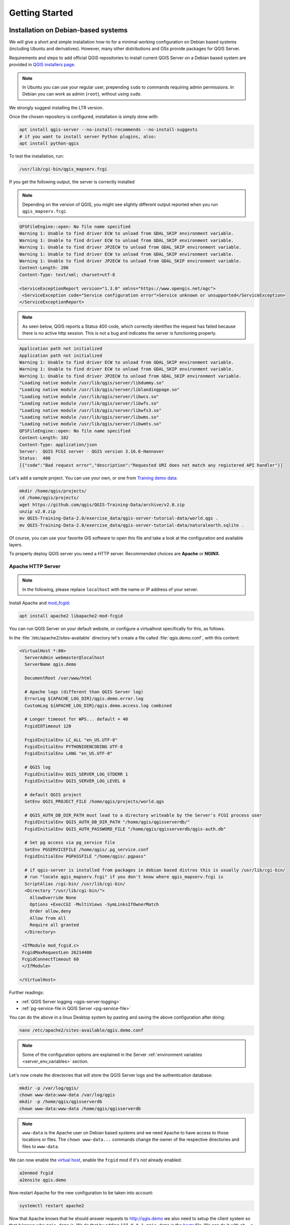 ***************
Getting Started
***************

.. only:: html

   .. contents::
      :local:
      :depth: 3

Installation on Debian-based systems
====================================

.. index:: Debian, Ubuntu

We will give a short and simple installation how-to for
a minimal working configuration on Debian based systems (including Ubuntu and derivatives). However, many other
distributions and OSs provide packages for QGIS Server.

Requirements and steps to add official QGIS repositories to install current QGIS Server on a Debian based system are
provided in `QGIS installers page <https://qgis.org/en/site/forusers/alldownloads.html>`_.

.. note:: In Ubuntu you can use your regular user, prepending ``sudo`` to
  commands requiring admin permissions. In Debian you can work as admin (``root``),
  without using ``sudo``.

We strongly suggest installing the LTR version.

Once the chosen repository is configured, installation is simply done with:

.. code-block:: bash

 apt install qgis-server --no-install-recommends --no-install-suggests
 # if you want to install server Python plugins, also:
 apt install python-qgis

To test the installation, run:

.. code-block:: bash

    /usr/lib/cgi-bin/qgis_mapserv.fcgi
 
If you get the following output, the server is correctly installed

.. note:: Depending on the version of QGIS, you might see slightly different output reported when you run ``qgis_mapserv.fcgi``

.. code-block::

    QFSFileEngine::open: No file name specified
    Warning 1: Unable to find driver ECW to unload from GDAL_SKIP environment variable.
    Warning 1: Unable to find driver ECW to unload from GDAL_SKIP environment variable.
    Warning 1: Unable to find driver JP2ECW to unload from GDAL_SKIP environment variable.
    Warning 1: Unable to find driver ECW to unload from GDAL_SKIP environment variable.
    Warning 1: Unable to find driver JP2ECW to unload from GDAL_SKIP environment variable.
    Content-Length: 206
    Content-Type: text/xml; charset=utf-8
    
    <ServiceExceptionReport version="1.3.0" xmlns="https://www.opengis.net/ogc">
     <ServiceException code="Service configuration error">Service unknown or unsupported</ServiceException>
    </ServiceExceptionReport>

.. note:: As seen below, QGIS reports a Status 400 code, which correctly
  identifies the request has failed because there is no active http session.
  This is not a bug and indicates the server is functioning properly.

.. code-block::

    Application path not initialized
    Application path not initialized
    Warning 1: Unable to find driver ECW to unload from GDAL_SKIP environment variable.
    Warning 1: Unable to find driver ECW to unload from GDAL_SKIP environment variable.
    Warning 1: Unable to find driver JP2ECW to unload from GDAL_SKIP environment variable.
    "Loading native module /usr/lib/qgis/server/libdummy.so"
    "Loading native module /usr/lib/qgis/server/liblandingpage.so"
    "Loading native module /usr/lib/qgis/server/libwcs.so"
    "Loading native module /usr/lib/qgis/server/libwfs.so"
    "Loading native module /usr/lib/qgis/server/libwfs3.so"
    "Loading native module /usr/lib/qgis/server/libwms.so"
    "Loading native module /usr/lib/qgis/server/libwmts.so"
    QFSFileEngine::open: No file name specified
    Content-Length: 102
    Content-Type: application/json
    Server:  QGIS FCGI server - QGIS version 3.16.6-Hannover
    Status:  400
    [{"code":"Bad request error","description":"Requested URI does not match any registered API handler"}]

Let's add a sample project. You can use your own, or one from
`Training demo data <https://github.com/qgis/QGIS-Training-Data/>`_:

.. code-block:: bash
  
    mkdir /home/qgis/projects/
    cd /home/qgis/projects/
    wget https://github.com/qgis/QGIS-Training-Data/archive/v2.0.zip
    unzip v2.0.zip
    mv QGIS-Training-Data-2.0/exercise_data/qgis-server-tutorial-data/world.qgs .
    mv QGIS-Training-Data-2.0/exercise_data/qgis-server-tutorial-data/naturalearth.sqlite .
  
Of course, you can use your favorite GIS software to open this file and
take a look at the configuration and available layers.

To properly deploy QGIS server you need a HTTP server. Recommended choices are **Apache** or **NGINX**.

.. index:: Apache, mod_fcgid

.. _`httpserver`:

Apache HTTP Server
------------------

.. note:: In the following, please replace ``localhost`` with the name or IP address of your server.

Install Apache and  `mod_fcgid <https://httpd.apache.org/mod_fcgid/mod/mod_fcgid.html>`_:

.. code-block:: bash

 apt install apache2 libapache2-mod-fcgid


You can run QGIS Server on your default website, or configure a virtualhost
specifically for this, as follows.

In the :file:`/etc/apache2/sites-available` directory let's create a file
called :file:`qgis.demo.conf`, with this content:

.. code-block:: apacheconf

 <VirtualHost *:80>
   ServerAdmin webmaster@localhost
   ServerName qgis.demo

   DocumentRoot /var/www/html

   # Apache logs (different than QGIS Server log)
   ErrorLog ${APACHE_LOG_DIR}/qgis.demo.error.log
   CustomLog ${APACHE_LOG_DIR}/qgis.demo.access.log combined

   # Longer timeout for WPS... default = 40
   FcgidIOTimeout 120

   FcgidInitialEnv LC_ALL "en_US.UTF-8"
   FcgidInitialEnv PYTHONIOENCODING UTF-8
   FcgidInitialEnv LANG "en_US.UTF-8"

   # QGIS log
   FcgidInitialEnv QGIS_SERVER_LOG_STDERR 1
   FcgidInitialEnv QGIS_SERVER_LOG_LEVEL 0

   # default QGIS project
   SetEnv QGIS_PROJECT_FILE /home/qgis/projects/world.qgs

   # QGIS_AUTH_DB_DIR_PATH must lead to a directory writeable by the Server's FCGI process user
   FcgidInitialEnv QGIS_AUTH_DB_DIR_PATH "/home/qgis/qgisserverdb/"
   FcgidInitialEnv QGIS_AUTH_PASSWORD_FILE "/home/qgis/qgisserverdb/qgis-auth.db"

   # Set pg access via pg_service file
   SetEnv PGSERVICEFILE /home/qgis/.pg_service.conf
   FcgidInitialEnv PGPASSFILE "/home/qgis/.pgpass"

   # if qgis-server is installed from packages in debian based distros this is usually /usr/lib/cgi-bin/
   # run "locate qgis_mapserv.fcgi" if you don't know where qgis_mapserv.fcgi is
   ScriptAlias /cgi-bin/ /usr/lib/cgi-bin/
   <Directory "/usr/lib/cgi-bin/">
     AllowOverride None
     Options +ExecCGI -MultiViews -SymLinksIfOwnerMatch
     Order allow,deny
     Allow from all
     Require all granted
   </Directory>

  <IfModule mod_fcgid.c>
  FcgidMaxRequestLen 26214400
  FcgidConnectTimeout 60
  </IfModule>

 </VirtualHost>

Further readings:

* :ref:`QGIS Server logging <qgis-server-logging>`
* :ref:`pg-service-file in QGIS Server <pg-service-file>`
	
You can do the above in a linux Desktop system by pasting and saving the above
configuration after doing:

.. code-block:: bash

  nano /etc/apache2/sites-available/qgis.demo.conf

.. note:: Some of the configuration options are explained in the Server
 :ref:`environment variables <server_env_variables>` section.

Let's now create the directories that will store the QGIS Server logs and
the authentication database:

.. code-block:: bash

 mkdir -p /var/log/qgis/
 chown www-data:www-data /var/log/qgis
 mkdir -p /home/qgis/qgisserverdb
 chown www-data:www-data /home/qgis/qgisserverdb

.. note::

 ``www-data`` is the Apache user on Debian based systems and we need Apache to have access to
 those locations or files.
 The ``chown www-data...`` commands change the owner of the respective directories and files
 to ``www-data``.

We can now enable the `virtual host <https://httpd.apache.org/docs/2.4/vhosts>`_,
enable the ``fcgid`` mod if it's not already enabled:

.. code-block:: bash

 a2enmod fcgid
 a2ensite qgis.demo

Now restart Apache for the new configuration to be taken into account:

.. code-block:: bash

 systemctl restart apache2 

Now that Apache knows that he should answer requests to http://qgis.demo
we also need to setup the client system so that it knows who ``qgis.demo``
is. We do that by adding ``127.0.0.1 qgis.demo`` in the
`hosts <https://en.wikipedia.org/wiki/Hosts_%28file%29>`_ file. We can do it
with ``sh -c "echo '127.0.0.1 qgis.demo' >> /etc/hosts"``.
Replace ``127.0.0.1`` with the IP of your server.

.. note::

   Remember that both the :file:`myhost.conf` and :file:`/etc/hosts` files should
   be configured for your setup to work.
   You can also test the access to your QGIS Server from other clients on the
   network (e.g. Windows or macOS machines) by going to their :file:`/etc/hosts`
   file and point the ``myhost`` name to whatever IP the server machine has on the 
   network (not ``127.0.0.1`` as it is the local IP, only accessible from the
   local machine).  On ``*nix`` machines the
   :file:`hosts` file is located in :file:`/etc`, while on Windows it's under 
   the :file:`C:\\Windows\\System32\\drivers\\etc` directory. Under Windows you
   need to start your text editor with administrator privileges before opening
   the hosts file.

QGIS Server is now available at http://localhost/qgisserver. To check, type in a browser, as in the simple case:

::

 http://localhost/qgisserver/cgi-bin/qgis_mapserv.fcgi?SERVICE=WMS&VERSION=1.3.0&REQUEST=GetCapabilities

.. index:: nginx, spawn-fcgi, fcgiwrap

NGINX HTTP Server
-----------------

.. note:: In the following, please replace ``localhost`` with the name or IP address of your server.

You can also use QGIS Server with `NGINX <https://nginx.org/>`_. Unlike Apache,
NGINX does not automatically spawn FastCGI processes. The FastCGI processes are
to be started by something else.

Install NGINX:

.. code-block:: bash

 apt install nginx


* As a first option, you can use **spawn-fcgi** or **fcgiwrap** to start and manage the
  QGIS Server processes.
  Official Debian packages exist for both.
  When you have no X server running and you need, for example,
  printing, you can use :ref:`xvfb <xvfb>`.

* Another option is to rely on **Systemd**, the init system for GNU/Linux that most
  Linux distributions use today.
  One of the advantages of this method is that it requires no other components or
  processes.
  It’s meant to be simple, yet robust and efficient for production deployments.

NGINX Configuration
...................

The **include fastcgi_params;** used in the previous configuration is important,
as it adds the parameters from :file:`/etc/nginx/fastcgi_params`:

.. code-block:: nginx

 fastcgi_param  QUERY_STRING       $query_string;
 fastcgi_param  REQUEST_METHOD     $request_method;
 fastcgi_param  CONTENT_TYPE       $content_type;
 fastcgi_param  CONTENT_LENGTH     $content_length;

 fastcgi_param  SCRIPT_NAME        $fastcgi_script_name;
 fastcgi_param  REQUEST_URI        $request_uri;
 fastcgi_param  DOCUMENT_URI       $document_uri;
 fastcgi_param  DOCUMENT_ROOT      $document_root;
 fastcgi_param  SERVER_PROTOCOL    $server_protocol;
 fastcgi_param  REQUEST_SCHEME     $scheme;
 fastcgi_param  HTTPS              $https if_not_empty;

 fastcgi_param  GATEWAY_INTERFACE  CGI/1.1;
 fastcgi_param  SERVER_SOFTWARE    nginx/$nginx_version;

 fastcgi_param  REMOTE_ADDR        $remote_addr;
 fastcgi_param  REMOTE_PORT        $remote_port;
 fastcgi_param  SERVER_ADDR        $server_addr;
 fastcgi_param  SERVER_PORT        $server_port;
 fastcgi_param  SERVER_NAME        $server_name;

 # PHP only, required if PHP was built with --enable-force-cgi-redirect
 fastcgi_param  REDIRECT_STATUS    200;

Moreover, you can use some :ref:`qgis-server-envvar` to configure QGIS Server.
In the NGINX configuration file, :file:`/etc/nginx/nginx.conf`, you have to use
``fastcgi_param`` instruction to define these variables as shown below:

.. code-block:: nginx

    location /qgisserver {
         gzip           off;
         include        fastcgi_params;
         fastcgi_param  QGIS_SERVER_LOG_STDERR  1;
         fastcgi_param  QGIS_SERVER_LOG_LEVEL   0;
         fastcgi_pass   unix:/var/run/qgisserver.socket;
     }

FastCGI wrappers
................

.. warning::

  **fcgiwrap** is easier to set up than **spawn-fcgi**, because it's already wrapped
  in a Systemd service. But it also leads to a solution that is much slower
  than using spawn-fcgi. With fcgiwrap, a new QGIS Server process is created
  on each request, meaning that the QGIS Server initialization process, which
  includes reading and parsing the QGIS project file, is done on each request.
  With spawn-fcgi, the QGIS Server process remains alive between requests,
  resulting in much better performance. For that reason, spawn-fcgi
  is recommended for production use.

spawn-fcgi
^^^^^^^^^^

If you want to use `spawn-fcgi <https://redmine.lighttpd.net/projects/spawn-fcgi/wiki>`_,
the first step is to install the package:

.. code-block:: bash

  apt install spawn-fcgi


Then, introduce the following block in your NGINX server configuration:

.. code-block:: nginx

     location /qgisserver {
         gzip           off;
         include        fastcgi_params;
         fastcgi_pass   unix:/var/run/qgisserver.socket;
     }

And restart NGINX to take into account the new configuration:

.. code-block:: bash

  systemctl restart nginx

Finally, considering that there is no default service file for spawn-fcgi, you
have to manually start QGIS Server in your terminal:

.. code-block:: bash

 spawn-fcgi -s /var/run/qgisserver.socket \
                 -U www-data -G www-data -n \
                 /usr/lib/cgi-bin/qgis_mapserv.fcgi

QGIS Server is now available at http://localhost/qgisserver.

.. note::

    When using spawn-fcgi, you may directly define environment variables
    before running the server. For example:
    ``export QGIS_SERVER_LOG_STDERR=1``

Of course, you can add an init script to start QGIS Server at boot time or whenever you want.
For example with **systemd**, edit the file
:file:`/etc/systemd/system/qgis-server.service` with this content:

.. code-block:: ini

    [Unit]
    Description=QGIS server
    After=network.target

    [Service]
    ;; set env var as needed
    ;Environment="LANG=en_EN.UTF-8"
    ;Environment="QGIS_SERVER_PARALLEL_RENDERING=1"
    ;Environment="QGIS_SERVER_MAX_THREADS=12"
    ;Environment="QGIS_SERVER_LOG_LEVEL=0"
    ;Environment="QGIS_SERVER_LOG_STDERR=1"
    ;; or use a file:
    ;EnvironmentFile=/etc/qgis-server/env

    ExecStart=spawn-fcgi -s /var/run/qgisserver.socket -U www-data -G www-data -n /usr/lib/cgi-bin/qgis_mapserv.fcgi

    [Install]
    WantedBy=multi-user.target

Then enable and start the service:

.. code-block:: bash

 systemctl enable --now qgis-server

.. warning::

  With the above commands spawn-fcgi spawns only one QGIS Server process.

fcgiwrap
^^^^^^^^

Using `fcgiwrap <https://www.nginx.com/resources/wiki/start/topics/examples/fcgiwrap/>`_
is much easier to setup than **spawn-fcgi** but it's much slower.
You first have to install the corresponding package:

.. code-block:: bash

 apt install fcgiwrap

Then, introduce the following block in your NGINX server configuration:

.. code-block:: nginx
   :linenos:

     location /qgisserver {
         gzip           off;
         include        fastcgi_params;
         fastcgi_pass   unix:/var/run/fcgiwrap.socket;
         fastcgi_param  SCRIPT_FILENAME /usr/lib/cgi-bin/qgis_mapserv.fcgi;
     }

Finally, restart NGINX and **fcgiwrap** to take into account the new configuration:

.. code-block:: bash

 systemctl restart nginx
 systemctl restart fcgiwrap

QGIS Server is now available at http://localhost/qgisserver.



Systemd
.......

QGIS Server needs a running X Server to be fully usable, in particular for printing. In the case you already have a
running X Server, you can use systemd services.

This method, to deploy QGIS Server, relies on two Systemd units:

* a `Socket unit <https://www.freedesktop.org/software/systemd/man/systemd.socket.html>`_
* and a `Service unit <https://www.freedesktop.org/software/systemd/man/systemd.service.html>`_.

The **QGIS Server Socket unit** defines and creates a file system socket,
used by NGINX to start and communicate with QGIS Server.
The Socket unit has to be configured with ``Accept=false``, meaning that the
calls to the ``accept()`` system call are delegated to the process created by
the Service unit.
It is located in :file:`/etc/systemd/system/qgis-server@.socket`, which is actually
a template:

.. code-block:: ini

 [Unit]
 Description=QGIS Server Listen Socket (instance %i)
 
 [Socket]
 Accept=false
 ListenStream=/var/run/qgis-server-%i.sock
 SocketUser=www-data
 SocketGroup=www-data
 SocketMode=0600
 
 [Install]
 WantedBy=sockets.target

Now enable and start sockets:

.. code-block:: bash

 for i in 1 2 3 4; do systemctl enable --now qgis-server@$i.socket; done

The **QGIS Server Service unit** defines and starts the QGIS Server process.
The important part is that the Service process’ standard input is connected to
the socket defined by the Socket unit.
This has to be configured using ``StandardInput=socket`` in the Service unit
configuration located in :file:`/etc/systemd/system/qgis-server@.service`:

.. code-block:: ini

 [Unit]
 Description=QGIS Server Service (instance %i)
 
 [Service]
 User=www-data
 Group=www-data
 StandardOutput=null
 StandardError=journal
 StandardInput=socket
 ExecStart=/usr/lib/cgi-bin/qgis_mapserv.fcgi
 EnvironmentFile=/etc/qgis-server/env
 
 [Install]
 WantedBy=multi-user.target

.. note::
 The QGIS Server :ref:`environment variables <qgis-server-envvar>`
 are defined in a separate file, :file:`/etc/qgis-server/env`.
 It could look like this:
 
 .. code-block:: make

   QGIS_PROJECT_FILE=/etc/qgis/myproject.qgs
   QGIS_SERVER_LOG_STDERR=1
   QGIS_SERVER_LOG_LEVEL=3

Now start socket service:

.. code-block:: bash

 for i in 1 2 3 4; do systemctl enable --now qgis-server@$i.service; done

Finally, for the NGINX HTTP server, lets introduce the configuration for this setup:

.. code-block:: nginx

 upstream qgis-server_backend {
    server unix:/var/run/qgis-server-1.sock;
    server unix:/var/run/qgis-server-2.sock;
    server unix:/var/run/qgis-server-3.sock;
    server unix:/var/run/qgis-server-4.sock;
 }
 
 server {
    …
 
    location /qgis-server {
        gzip off;
        include fastcgi_params;
        fastcgi_pass qgis-server_backend;
    }
 }

Now restart NGINX for the new configuration to be taken into account:

.. code-block:: bash

 systemctl restart nginx

Thanks to Oslandia for sharing `their tutorial <https://oslandia.com/en/2018/11/23/deploying-qgis-server-with-systemd/>`_. 

.. _xvfb:

Xvfb
----
QGIS Server needs a running X Server to be fully usable, in particular for printing.
On servers it is usually recommended not to install it, so you may use ``xvfb``
to have a virtual X environment.

If you're running the Server in graphic/X11 environment then there is no need to install xvfb.
More info at https://www.itopen.it/qgis-server-setup-notes/.

To install the package:

.. code-block:: bash

 apt install xvfb

Create the service file, :file:`/etc/systemd/system/xvfb.service`, with this content:

.. code-block:: ini

  [Unit]
  Description=X Virtual Frame Buffer Service
  After=network.target

  [Service]
  ExecStart=/usr/bin/Xvfb :99 -screen 0 1024x768x24 -ac +extension GLX +render -noreset

  [Install]
  WantedBy=multi-user.target

Enable, start and check the status of the ``xvfb.service``:

.. code-block:: bash

   systemctl enable --now xvfb.service
   systemctl status xvfb.service

Then, according to your HTTP server, you should configure the **DISPLAY**
parameter or directly use **xvfb-run**.

With Apache
...........

Then you can configure the **DISPLAY** parameter.

With Apache you just add to your *FastCGI* configuration (see above):

.. code-block:: apache

  FcgidInitialEnv DISPLAY       ":99"


Now restart Apache for the new configuration to be taken into account:

.. code-block:: bash

  systemctl restart apache2

With NGINX
..........

Then you can directly use **xvfb-run** or configure the **DISPLAY** parameter.

* With spawn-fcgi using ``xvfb-run``:

  .. code-block:: bash
  
   xvfb-run /usr/bin/spawn-fcgi -f /usr/lib/cgi-bin/qgis_mapserv.fcgi \
                                -s /tmp/qgisserver.socket \
                                -G www-data -U www-data -n

* With the **DISPLAY** environment variable in the HTTP server configuration. 

  .. code-block:: nginx
  
   fastcgi_param  DISPLAY       ":99";

Installation on Windows
=======================

.. index:: Windows

QGIS Server can also be installed on Windows systems. While the QGIS Server
package is available in the 64 bit version of the OSGeo4W network installer 
(https://qgis.org/en/site/forusers/download.html) there is no Apache (or other
web server) package available, so this must be installed by other means.

A simple procedure is the following:

* Download the XAMPP installer (https://www.apachefriends.org/download.html)
  for Windows and install Apache

.. figure:: img/qgis_server_windows1.png
  :align: center
  
* Download the OSGeo4W installer, follow the "Advanced Install" and install
  both the QGIS Desktop and QGIS Server packages
  
.. figure:: img/qgis_server_windows2.png
  :align: center
  
* Edit the httpd.conf file (:file:`C:\\xampp\\apache\\conf\\httpd.conf`
  if the default installation paths have been used) and make the following changes:

From:

.. code-block:: apache

    ScriptAlias /cgi-bin/ "C:/xampp/cgi-bin/"


To:

.. code-block:: apache

    ScriptAlias /cgi-bin/ "C:/OSGeo4W64/apps/qgis/bin/"


From:

.. code-block:: apache

    <Directory "C:/xampp/cgi-bin">
        AllowOverride None
        Options None
        Require all granted
    </Directory>


To:

.. code-block:: apache

    <Directory "C:/OSGeo4W64/apps/qgis/bin">
        SetHandler cgi-script
        AllowOverride None
        Options ExecCGI
        Order allow,deny
        Allow from all
        Require all granted
    </Directory>


From:

.. code-block:: apache

    AddHandler cgi-script .cgi .pl .asp


To:

.. code-block:: apache

    AddHandler cgi-script .cgi .pl .asp .exe


Then at the bottom of httpd.conf add:

.. code-block:: apache

    SetEnv GDAL_DATA "C:\OSGeo4W64\share\gdal"
    SetEnv QGIS_AUTH_DB_DIR_PATH "C:\OSGeo4W64\apps\qgis\resources"
    SetEnv PYTHONHOME "C:\OSGeo4W64\apps\Python37"
    SetEnv PATH "C:\OSGeo4W64\bin;C:\OSGeo4W64\apps\qgis\bin;C:\OSGeo4W64\apps\Qt5\bin;C:\WINDOWS\system32;C:\WINDOWS;C:\WINDOWS\System32\Wbem"
    SetEnv QGIS_PREFIX_PATH "C:\OSGeo4W64\apps\qgis"
    SetEnv QT_PLUGIN_PATH "C:\OSGeo4W64\apps\qgis\qtplugins;C:\OSGeo4W64\apps\Qt5\plugins"


Restart the Apache web server from the XAMPP Control Panel and open browser window to testing
a GetCapabilities request to QGIS Server

::

 http://localhost/cgi-bin/qgis_mapserv.fcgi.exe?SERVICE=WMS&VERSION=1.3.0&REQUEST=GetCapabilities


Serve a project
===============

Now that QGIS Server is installed and running, we just have to use it.

Obviously, we need a QGIS project to work on. Of course, you can fully
customize your project by defining contact information, precise some
restrictions on CRS or even exclude some layers. Everything you need to know
about that is described later in :ref:`Creatingwmsfromproject`.

But for now, we are going to use a simple project already configured and
previously downloaded in :file:`/home/qgis/projects/world.qgs`, as described above.

By opening the project and taking a quick look on layers, we know that 4
layers are currently available:

- airports
- places
- countries
- countries_shapeburst

You don't have to understand the full request for now but you may retrieve
a map with some of the previous layers thanks to QGIS Server by doing something
like this in your web browser to retrieve the *countries* layer:

.. code-block:: bash

  http://localhost/qgisserver?
    MAP=/home/qgis/projects/world.qgs&
    LAYERS=countries&
    SERVICE=WMS&
    REQUEST=GetMap&
    CRS=EPSG:4326&
    WIDTH=400&
    HEIGHT=200

If you obtain the next image, then QGIS Server is running correctly:

.. figure:: img/server_basic_getmap.png
  :align: center

  Server response to a basic GetMap request

Note that you may define **QGIS_PROJECT_FILE** environment variable to use a project
by default instead of giving a **MAP** parameter (see :ref:`qgis-server-envvar`).

For example with spawn-fcgi:

.. code-block:: bash

 export QGIS_PROJECT_FILE=/home/qgis/projects/world.qgs
 spawn-fcgi -f /usr/lib/bin/cgi-bin/qgis_mapserv.fcgi \
            -s /var/run/qgisserver.socket \
            -U www-data -G www-data -n

.. _`Creatingwmsfromproject`:

Configure your project
======================

To provide a new QGIS Server WMS, WFS or WCS, you have to create a QGIS project
file with some data or use one of your current project. Define the colors and
styles of the layers in QGIS and the project CRS, if not already defined.

.. _figure_server_definitions:

.. figure:: img/ows_server_definition.png
   :align: center

   Definitions for a QGIS Server WMS/WFS/WCS project

Then, go to the :guilabel:`QGIS Server` menu of the
:menuselection:`Project --> Properties...` dialog and provide
some information about the OWS in the fields under
:guilabel:`Service Capabilities`.
This will appear in the GetCapabilities response of the WMS, WFS or WCS.
If you don't check |checkbox| :guilabel:`Service capabilities`,
QGIS Server will use the information given in the :file:`wms_metadata.xml` file
located in the :file:`cgi-bin` folder.

WMS capabilities
----------------

In the :guilabel:`WMS capabilities` section, you can define
the extent advertised in the WMS GetCapabilities response by entering
the minimum and maximum X and Y values in the fields under
:guilabel:`Advertised extent`.
Clicking :guilabel:`Use Current Canvas Extent` sets these values to the
extent currently displayed in the QGIS map canvas.
By checking |checkbox| :guilabel:`CRS restrictions`, you can restrict
in which coordinate reference systems (CRS) QGIS Server will offer
to render maps. It is recommended that you restrict the offered CRS as this
reduces the size of the WMS GetCapabilities response.
Use the |signPlus| button below to select those CRSs
from the Coordinate Reference System Selector, or click :guilabel:`Used`
to add the CRSs used in the QGIS project to the list.

If you have print layouts defined in your project, they will be listed in the
``GetProjectSettings`` response, and they can be used by the GetPrint request to
create prints, using one of the print layouts as a template.
This is a QGIS-specific extension to the WMS 1.3.0 specification.
If you want to exclude any print layout from being published by the WMS,
check |checkbox| :guilabel:`Exclude layouts` and click the
|signPlus| button below.
Then, select a print layout from the :guilabel:`Select print layout` dialog
in order to add it to the excluded layouts list.

If you want to exclude any layer or layer group from being published by the
WMS, check |checkbox| :guilabel:`Exclude Layers` and click the
|signPlus| button below.
This opens the :guilabel:`Select restricted layers and groups` dialog, which
allows you to choose the layers and groups that you don't want to be published.
Use the :kbd:`Shift` or :kbd:`Ctrl` key if you want to select multiple entries.
It is recommended that you exclude from publishing the layers that you don't
need as this reduces the size of the WMS GetCapabilities response which leads
to faster loading times on the client side.

If you check |checkbox| :guilabel:`Use layer ids as name`, layer ids will be
used to reference layers in the ``GetCapabilities`` response or ``GetMap LAYERS``
parameter. If not, layer name or short name if defined (see :ref:`vectorservermenu`)
is used.

You can receive requested GetFeatureInfo as plain text, XML and GML. The default is XML.

.. _`addGeometryToFeatureResponse` : 

If you wish, you can check |checkbox| :guilabel:`Add geometry to feature response`.
This will include the bounding box for each feature in the GetFeatureInfo response.
See also the :ref:`WITH_GEOMETRY <server_wms_getfeatureinfo>` parameter.

As many web clients can’t display circular arcs in geometries you have the option
to segmentize the geometry before sending it to the client in a GetFeatureInfo
response. This allows such clients to still display a feature’s geometry
(e.g. for highlighting the feature). You need to check the
|checkbox| :guilabel:`Segmentize feature info geometry` to activate the option.

You can also use the :guilabel:`GetFeatureInfo geometry precision` option to
set the precision of the GetFeatureInfo geometry. This enables you to save
bandwidth when you don't need the full precision.

If you want QGIS Server to advertise specific request URLs
in the WMS GetCapabilities response, enter the corresponding URL in the
:guilabel:`Advertised URL` field.

Furthermore, you can restrict the maximum size of the maps returned by the
GetMap request by entering the maximum width and height into the respective
fields under :guilabel:`Maximums for GetMap request`.

You can change the :guilabel:`Quality for JPEG images` factor. The quality factor must be
in the range 0 to 100. Specify 0 for maximum compression, 100 for no compression.

You can change the limit for atlas features to be printed in one request by setting the
:guilabel:`Maximum features for Atlas print requests` field.

When QGIS Server is used in tiled mode (see :ref:`TILED parameter <wms-tiled>`), you can set the
:guilabel:`Tile buffer in pixels`. The recommended value is the size of the largest
symbol or line width in your QGIS project.

If one of your layers uses the :ref:`Map Tip display <maptips>` (i.e. to show text using
expressions) this will be listed inside the GetFeatureInfo output. If the
layer uses a Value Map for one of its attributes, this information will also
be shown in the GetFeatureInfo output.

WFS capabilities
----------------

In the :guilabel:`WFS capabilities` area you can select the layers you
want to publish as WFS, and specify if they will allow update, insert and
delete operations.
If you enter a URL in the :guilabel:`Advertised URL` field of the
:guilabel:`WFS capabilities` section, QGIS Server will advertise this specific
URL in the WFS GetCapabilities response.

WCS capabilities
----------------

In the :guilabel:`WCS capabilities` area, you can select the layers that you
want to publish as WCS. If you enter a URL in the :guilabel:`Advertised URL`
field of the :guilabel:`WCS capabilities` section, QGIS Server will advertise
this specific URL in the WCS GetCapabilities response.

Fine tuning your OWS
----------------------

For vector layers, the :guilabel:`Fields` menu of the :menuselection:`Layer -->
Layer Properties` dialog allows you to define for each
attribute if it will be published or not.
By default, all the attributes are published by your WMS and WFS.
If you don't want a specific attribute to be published, uncheck the corresponding
checkbox in the :guilabel:`WMS` or :guilabel:`WFS` column.

You can overlay watermarks over the maps produced by your WMS by adding text
annotations or SVG annotations to the project file.
See the :ref:`sec_annotations` section for instructions on
creating annotations. For annotations to be displayed as watermarks on the WMS
output, the :guilabel:`Fixed map position` checkbox in the
:guilabel:`Annotation text` dialog must be unchecked.
This can be accessed by double clicking the annotation while one of the
annotation tools is active.
For SVG annotations, you will need either to set the project to save absolute
paths (in the :guilabel:`General` menu of the
:menuselection:`Project --> Properties...` dialog) or to manually modify
the path to the SVG image so that it represents a valid relative path.


Integration with third parties
==============================

QGIS Server provides standard OGC web services like `WMS, WFS, etc. <https://www.ogc.org/docs/is>`_
thus it can be used by a wide variety of end user tools.

Integration with QGIS Desktop
-----------------------------

QGIS Desktop is the map designer where QGIS Server is the map server. The maps or
QGIS projects will be served by the QGIS Server to provide OGC standards. These QGIS
projects can either be files or entries in a database (by using
:menuselection:`Project --> Save to --> PostgreSQL` in QGIS Desktop).

Furthermore, dedicated update workflow must be established to refresh a project used
by a QGIS Server (ie. copy project files into server location and restart QGIS
Server). For now, automated processes (as server reloading over message queue
service) are not implemented yet.


Integration with MapProxy
-------------------------

`MapProxy <https://mapproxy.org/>`_ is a tile cache server and as it can read and
serve any WMS/WMTS map server, it can be directly connected to QGIS server web
services and improve end user experience.


Integration with QWC2
---------------------

`QWC2 <https://github.com/qgis/qwc2>`_ is a responsive web application dedicated to
QGIS Server. It helps you to build a highly customized map viewer with layer
selection, feature info, etc.. Also many plugins are available like authentication or
print service, the full list is available is this `repository
<https://github.com/qwc-services>`_.


.. Substitutions definitions - AVOID EDITING PAST THIS LINE
   This will be automatically updated by the find_set_subst.py script.
   If you need to create a new substitution manually,
   please add it also to the substitutions.txt file in the
   source folder.

.. |checkbox| image:: /static/common/checkbox.png
   :width: 1.3em
.. |signPlus| image:: /static/common/symbologyAdd.png
   :width: 1.5em
